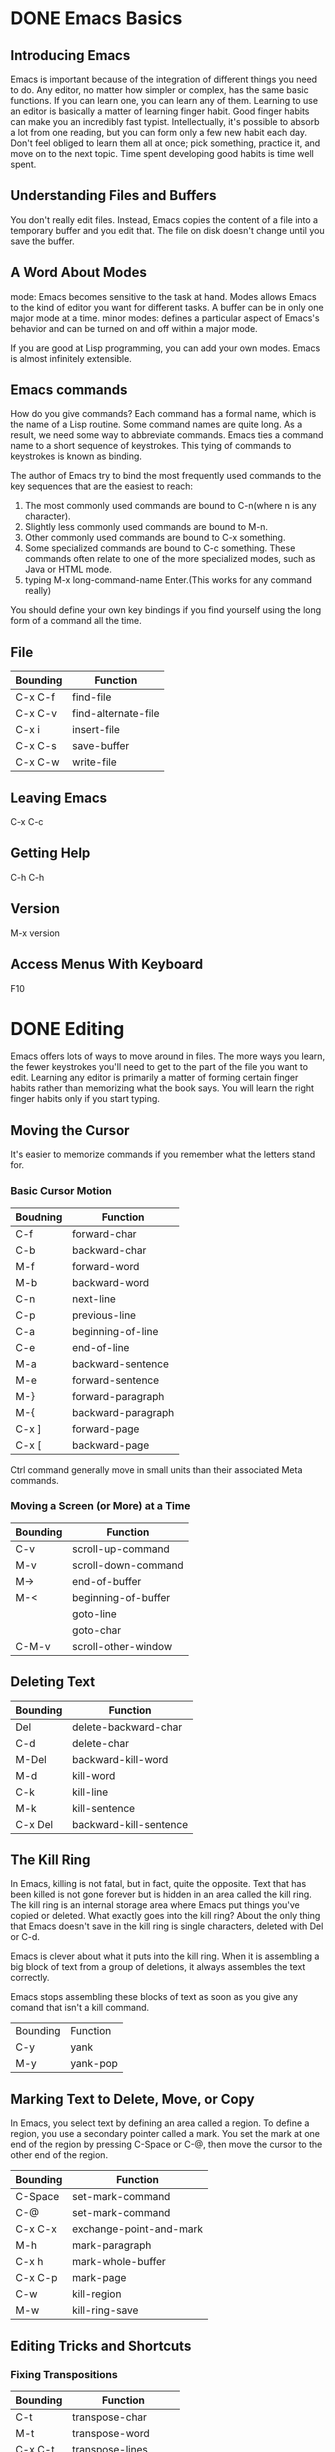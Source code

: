 * DONE Emacs Basics
** Introducing Emacs
Emacs is important because of the integration of different things you need to do. Any editor, no matter how simpler or complex, has the same basic functions. If you can learn one, you can learn any of them. Learning to use an editor is basically a matter of learning finger habit. Good finger habits can make you an incredibly fast typist. Intellectually, it's possible to absorb a lot from one reading, but you can form only a few new habit each day. Don't feel obliged  to learn them all at once; pick something, practice it, and move on to the next topic. Time spent developing good habits is time well spent.

** Understanding Files and Buffers
You don't really edit files. Instead, Emacs copies the content of a file into a temporary buffer and you edit that. The file on disk doesn't change until you save the buffer.

** A Word About Modes
mode: Emacs becomes sensitive to the task at hand. Modes allows Emacs to the kind of editor you want for different tasks. A buffer can be in only one major mode at a time.
minor modes: defines a particular aspect of Emacs's behavior and can be turned on and off within a major mode.

If you are good at Lisp programming, you can add your own modes. Emacs is almost infinitely extensible.

** Emacs commands
How do you give commands?
Each command has a formal name, which is the name of a Lisp routine. Some command names are quite long. As a result, we need some way to abbreviate commands. Emacs ties a command name to a short sequence of keystrokes. This tying of commands to keystrokes is known as binding. 

The author of Emacs try to bind the most frequently used commands to the key sequences that are the easiest to reach:
1. The most commonly used commands are bound to C-n(where n is any character).
2. Slightly less commonly used commands are bound to M-n.
3. Other commonly used commands are bound to C-x something.
4. Some specialized commands are bound to C-c something. These commands often relate to one of the more specialized modes, such as Java or HTML mode.
5. typing M-x long-command-name Enter.(This works for any command really)

You should define your own key bindings if you find yourself using the long form of a command all the time.

** File
| Bounding | Function            |
|----------+---------------------|
| C-x C-f  | find-file           |
| C-x C-v  | find-alternate-file |
| C-x i    | insert-file         |
| C-x C-s  | save-buffer         |
| C-x C-w  | write-file          |

** Leaving Emacs
C-x C-c


** Getting Help
C-h C-h

** Version
M-x version 

**  Access Menus With Keyboard
F10



* DONE Editing
Emacs offers lots of ways to move around in files. The more ways you learn, the fewer keystrokes you'll need to get to the part of the file you want to edit. Learning any editor is primarily a matter of forming certain finger habits rather than memorizing what the book says. You will learn the right finger habits only if you start typing.

** Moving the Cursor
It's easier to memorize commands if you remember what the letters stand for.

*** Basic Cursor Motion
| Boudning | Function           |
|----------+--------------------|
| C-f      | forward-char       |
| C-b      | backward-char      |
| M-f      | forward-word       |
| M-b      | backward-word      |
|----------+--------------------|
| C-n      | next-line          |
| C-p      | previous-line      |
|----------+--------------------|
| C-a      | beginning-of-line  |
| C-e      | end-of-line        |
| M-a      | backward-sentence  |
| M-e      | forward-sentence   |
|----------+--------------------|
| M-}      | forward-paragraph  |
| M-{      | backward-paragraph |
|----------+--------------------|
| C-x ]    | forward-page       |
| C-x [    | backward-page      |


Ctrl command generally move in small units than their associated Meta commands.

*** Moving a Screen (or More) at a Time
| Bounding | Function            |
|----------+---------------------|
| C-v      | scroll-up-command   |
| M-v      | scroll-down-command |
| M->      | end-of-buffer       |
| M-<      | beginning-of-buffer |
|          | goto-line           |
|          | goto-char           |
| C-M-v    | scroll-other-window |



** Deleting Text
| Bounding | Function               |
|----------+------------------------|
| Del      | delete-backward-char   |
| C-d      | delete-char            |
|----------+------------------------|
| M-Del    | backward-kill-word     |
| M-d      | kill-word              |
|----------+------------------------|
| C-k      | kill-line              |
| M-k      | kill-sentence          |
| C-x Del  | backward-kill-sentence |

** The Kill Ring
In Emacs, killing is not fatal, but in fact, quite the opposite. Text that has been killed is not gone forever but is hidden in an area called the kill ring. The kill ring is an internal storage area where Emacs put things you've copied or deleted. 
What exactly goes into the kill ring?
About the only thing that Emacs doesn't save in the kill ring is single characters, deleted with Del or C-d.

Emacs is clever about what it puts into the kill ring. When it is assembling a big block of text from a group of deletions, it always assembles the text correctly.

Emacs stops assembling these blocks of text as soon as you give any comand that isn't a kill command.
| Bounding | Function |
| C-y      | yank     |
| M-y      | yank-pop |


** Marking Text to Delete, Move, or Copy
In Emacs, you select text by defining an area called a region. To define a region, you use a secondary pointer called a mark. You set the mark at one end of the region by pressing C-Space or C-@, then move the cursor to the other end of the region.

| Bounding | Function                |
|----------+-------------------------|
| C-Space  | set-mark-command        |
| C-@      | set-mark-command        |
| C-x C-x  | exchange-point-and-mark |
| M-h      | mark-paragraph          |
| C-x h    | mark-whole-buffer       |
| C-x C-p  | mark-page               |
|----------+-------------------------|
| C-w      | kill-region             |
| M-w      | kill-ring-save          |

    
** Editing Tricks and Shortcuts
*** Fixing Transpositions
| Bounding | Function            |
|----------+---------------------|
| C-t      | transpose-char      |
| M-t      | transpose-word      |
| C-x C-t  | transpose-lines     |
|          | transpose-sentence  |
|          | transpose-paragraph |

*** Changing Capitalization
| Bounding | Function        | Description       |
|----------+-----------------+-------------------|
| M-c      | capitalize-word | base on the point |
| M-u      | upcase-word     | base on the point |
| M-l      | downcase-word   | base on the point |


** Undoing Changes
| Bounding | Function      | Description                                                            |
|----------+---------------+------------------------------------------------------------------------|
|          | revert-buffer | Replace current buffer text with the text of the visited file on disk. |
|          | recover-file  | Visit file FILE, but get contents from its last auto-save file.        |
|          |               |                                                                        |

| Name           | Definition                                                                            |
|----------------+---------------------------------------------------------------------------------------|
| backup file    | the same as the name of the file, with a tilde(~) added.                              |
| auto-save file | the same as the name of the file, with a sharp(#) added to the beginning and the end. |


* DONE Search and Replace
** Different Kinds of Searches
| Kind                                  | Meaning                                                                                                                                         |
|---------------------------------------+-------------------------------------------------------------------------------------------------------------------------------------------------|
| simple search                         | You give Emacs a search string, and it finds the next occurrence.                                                                               |
| incremental search                    | Emacs starts to search the file as soon as you type the first character of a search string. It continues to search as you type more characters. |
| word search                           | A word search is like a simple search, except that Emacs searches only for full words and phrases.                                              |
| regular search                        | To search for patterns, you can use a regular expression search.                                                                                |
| incremental regular expression search | This search procedure is a combination of an incremental search and a regular expression search.                                                |

By default, searches are case-insensitive. One exception: if you type any uppercase letters, Emacs makes the whole search string case-sensitive.

Don't be intimidated by the wealth of searches that are available. In practice, you'll probably settle on one search command and one replace command and use these for 99 percent of your work. However, if you know what's available, you'll be able to make use of the other search commands when they become useful.

*** Incremental Search                                              :checked:
| Bounding | Function                | Description                              |
|----------+-------------------------+------------------------------------------|
| C-s      | isearch-forward         |                                          |
| C-r      | isearch-backward        |                                          |
| Enter    | isearch-exit            |                                          |
|----------+-------------------------+------------------------------------------|
| C-s C-w  | isearch-yank-word       | search the word under the cursor         |
| C-s M-y  | isearch-yank-kill       | pull string from kill into search string |
| C-s C-s  | isearch-repeat-forward  |                                          |
| C-r C-r  | isearch-repeat-backward |                                          |

*** Word Search
| Bounding | Function             |
|----------+----------------------|
|          | word-search-forward  |
|          | word-search-backward |

** Search and Replace

| Bounding | Function       | Description |
|----------+----------------+-------------|
|          | replace-string |             |
| M-%      | query-replace  |             |

*** Recursive Editing
To start a recursive edit while in query-replae, press C-r. When you start a recursive edit, square brackets([]) appear on the mode line. C-M-c to exit the recursive mode. 

In fact, you can start a recursive edit at any time, not just when you're in a query-replace. The command M-x recursive-edit Enter puts you into a recursive edit; C-M-c takes you out of the recursive edit and brings you back to what you were doing before.

*** Regular Expressions for Search and Replacement Operations 
| Bounding | Function                | Description |
|----------+-------------------------+-------------|
| C-M-s    | isearch-forward-regexp  |             |
| C-M-r    | isearch-backward-regexp |             |
| C-M-%    | query-replace-regexp    |             |

** Checking Spelling Using Ispell

| Bounding | Function             | Description          |
|----------+----------------------+----------------------|
| M-$      | ispell-word          |                      |
|          | ispell-buffer        |                      |
| C-M-i    | ispell-complete-word | shadowed in org mode |



** Word Abbreviations
When you define abbreviations, never use abbreviations that are words in their own right or Emacs may expand the word when you don't want it to, because expansion takes place without asking.

Emacs classifies abbreviations according to which modes they work in. Global abbreviations work in all modes. Local abbreviations work only in the mode in which they were defined.

First, you should enable minor mode: abbrev-mode.

| Bounding  | Function                  | Description                                        |
|-----------+---------------------------+----------------------------------------------------|
| C-x a i g | inverse-add-global-abbrev |                                                    |
| C-x a i l | inverse-add-mode-abbrev   |                                                    |
|           | list-abbrevs              |                                                    |
|           | edit-abbrevs              |                                                    |
|           | kill-all-abbrevs          | disables word abbreviation for the current session |
|           | unexpand-abbrev           | undo the last word abbreviation                    |
|           |                           |                                                    |


* DONE Using Buffers, Windows, and Frames
** Understanding Buffers, Windows, and Frames

[[file:pics/frame-windows.png]]

Emacs call GUI window frames. Emacs windows are split screens. Both windows and frames are ways to display a buffer. Emacs creates its own specialized buffers. The name of these internal buffers generally have the format *buffer name*

** Working with Multiple Buffers
| Bounding | Function         | Description                         |
|----------+------------------+-------------------------------------|
| C-x b    | switch-to-buffer |                                     |
| C-x C-b  | list-buffers     | C-h m to get a help about this mode |
| C-x k    | kill-buffer      |                                     |
| C-x s    | save-some-buffer |                                     |

** Working wiht Windows
| Bounding | Function                           | Description |
|----------+------------------------------------+-------------|
| C-x o    | other-window                       |             |
| C-x 0    | delete-window                      |             |
| C-x 1    | delete-other-window                |             |
| C-x 2    | split-window-vertically            |             |
| C-x 3    | split-window-right                 |             |
|----------+------------------------------------+-------------|
| C-x >    | scroll-right                       |             |
| C-x <    | scroll-left                        |             |
|----------+------------------------------------+-------------|
| C-x ^    | enlarge-window                     |             |
|          | shrink-window                      |             |
|----------+------------------------------------+-------------|
| C-x }    | enlarge-window-horizontally        |             |
| C-x {    | shrink-window-horizontally         |             |
| C-x -    | shrink-window-if-large-than-buffer |             |
| C-x +    | balance-window                     |             |

** Working with Frames
| Bounding | Function           | Description |
| C-x 5 o  | other-frame        |             |
| C-x 5 0  | delete-frame       |             |
| C-x 5 1  | delete-other-frame |             |
| C-x 5 2  | make-frame-command |             |

** More About Buffers
| Bounding | Function                         | Description                              |
|----------+----------------------------------+------------------------------------------|
|          | rename-buffer                    |                                          |
| C-x C-q  | read-only-mode                   | toggle read only mode                    |
| C-x 4 r  | find-file-read-only-other-window | open a file as read-only in a new window |
| C-x 5 r  | find-file-read-only-other-frame  | open a file as read-only in a new frame  |

** Holding Your Place with Bookmarks
| Bounding | Function            | Description    |
|----------+---------------------+----------------|
| C-x r m  | bookmark-set        | mark the point |
| C-x r b  | bookmark-jump       |                |
| C-x r l  | bookmark-bmenu-list | C-h m for help |
|          | bookmark-rename     |                |
|          | bookmark-delete     |                |
|          | bookmark-save       |                |


* DONE Emacs Working Environment
** Executing Commands in Shell Buffers

| Bounding | Function      | Description                                        |
|----------+---------------+----------------------------------------------------|
| M-!      | shell-command |                                                    |
|          | shell         | In shell mode, precede control characters with C-c |

M-| : shell-command-on-region                             

You can have multiple shell buffers running at once; just use the command M-x rename-uniquely to rename your shell buffer. Then type M-x shell to open a new one.

** Using Dired, the Directory Editor
Remember, in the directory editor you are working directly with files, not with buffers.


Operation:
| Bounding | Function                | Description                                                            | Hack         |
|----------+-------------------------+------------------------------------------------------------------------+--------------|
| v        | dired-view-file         | read-only, q to quit                                                   |              |
| RET      | dired-find-file         | C-x b to get back                                                      |              |
|----------+-------------------------+------------------------------------------------------------------------+--------------|
| x        | dired-do-flagged-delete |                                                                        |              |
| D        | dired-do-delete         |                                                                        |              |
| C        | dired-do-copy           |                                                                        |              |
| R        | dired-do-rename         |                                                                        |              |
|----------+-------------------------+------------------------------------------------------------------------+--------------|
| %l       | dired-downcase          | Rename all marked (or next ARG) files to lower case.                   |              |
| %u       | dired-upcase            | Rename all marked (or next ARG) files to upper case.                   |              |
|----------+-------------------------+------------------------------------------------------------------------+--------------|
| Z        | dired-do-compress       | compress or uncompress marked or next ARG) files                       |              |
|----------+-------------------------+------------------------------------------------------------------------+--------------|
| =        | dired-diff              |                                                                        |              |
|----------+-------------------------+------------------------------------------------------------------------+--------------|
| !        | dired-do-shell-command  |                                                                        |              |
| g        | revert-buffer           | Replace current buffer text with the text of the visited file on disk. |              |
|----------+-------------------------+------------------------------------------------------------------------+--------------|
| +        | dired-create-directory  |                                                                        |              |
| Q        | dired-do-query-replace  |                                                                        |              |
| A        | dired-do-find-regexp    | Find all matches for REGEXP in all marked files.                       | very usefull |




Marking: (Once you mark files with an asterisk, emacs assumes that any command you issue is meant for these files.)
| Bounding | Function                           | Description                            |
|----------+------------------------------------+----------------------------------------|
| m        | dired-mark                         |                                        |
| 3m       |                                    | marks this file and the next two files |
| M-Del    | dired-unmark-all-files             |                                        |
| t        | dired-toggle-marks                 |                                        |
|----------+------------------------------------+----------------------------------------|
| * *      | dired-mark-excutables              |                                        |
| * @      | dired-mark-symlinks                |                                        |
| * /      | dired-mark-directories             |                                        |
|----------+------------------------------------+----------------------------------------|
| % m      | dired-mark-files-regexp            |                                        |
| % g      | dired-mark-files-containing-regexp |                                        |
|----------+------------------------------------+----------------------------------------|
|          | dired-flag-garbage-files           |                                        |
| d        | dired-flag-file-deletion           |                                        |
| #        | dired-flag-auto-save-files         |                                        |
| ~        | dired-flag-backup-files            |                                        |
| u        | dired-unmark                       |                                        |
| Del      | dired-unmark-backward              |                                        |


Navigating:
| Bounding | Function                  | Description                                          |
|----------+---------------------------+------------------------------------------------------|
| ^        | dired-up-directory        |                                                      |
| >        | dired-next-dirline        |                                                      |
| <        | dired-prev-dirline        |                                                      |
| i        | dired-maybe-insert-subdir | Insert this subdirectory into the same dired buffer. |


** Reading Manpages in Emacs
| Bounding | Function | Description           |
|----------+----------+-----------------------|
|          | man      | like man in unix-like |



** Using Time Management Tools
| Bounding | Function | Description |
|----------+----------+-------------|
|          | calendar |             |


* DONE Writing Macros (C-x C-k)
In Emacs, a macro is simply a group of recorded keystrokes you can play back over and over again. Macros are a great way to save yourself repetitive work.

The key to using macros well is:
1. recognizing when you're doing repetitive work.
2. figuring out a set of keystrokes that will do exactly what you want.

** Macro
| Bounding    | Function                    | Description                                                              |
|-------------+-----------------------------+--------------------------------------------------------------------------|
| C-x (       | kmacro-start-macro          |                                                                          |
| C-x )       | kmacro-end-macro            |                                                                          |
| C-x e       | kmacro-end-and-call-macro   |                                                                          |
|-------------+-----------------------------+--------------------------------------------------------------------------|
| C-x C-k e   | edit-kbd-macro              |                                                                          |
|-------------+-----------------------------+--------------------------------------------------------------------------|
| C-x C-k C-d | kmacro-delete-ring-head     | delete                                                                   |
| C-x C-k C-t | kmacro-swap-ring            | transpose                                                                |
| C-x C-k C-p | kmacro-cycle-ring-previous  | previous                                                                 |
| C-x C-k C-n | kmacro-cycle-ring-next      | next                                                                     |
|-------------+-----------------------------+--------------------------------------------------------------------------|
| C-x C-k b   | kmacro-bind-to-key          | binding a macro command to a key in this way works for only one session. |
|-------------+-----------------------------+--------------------------------------------------------------------------|
| C-x C-k n   | kmacro-name-last-macro      | name                                                                     |
|             | insert-kbd-macro            |                                                                          |
|-------------+-----------------------------+--------------------------------------------------------------------------|
| C-x C-k r   | apply-macro-to-region-lines | region; automatically applied on each line                               |
|-------------+-----------------------------+--------------------------------------------------------------------------|
| C-x q       | kbd-macro-query             | query user during kbd macro execution                                    |
| C-u C-x q   |                             | to enter recursive edit                                                  |
| C-M-c       | exit-recursive-edit         |                                                                          |


A macro ring, much like the kill ring, allows you to access a number of macros during an Emacs session.


** Tips for Creating Good Macros
Good macros work in all situations.
Tips:
1. use commands that are absolute rather than relative.
2. type the search argument (as in C-s searchstring ) rather than using the command to repeat the last search (C-s C-s ).
3. add extra commands (typically C-a and C-e ) that aren't strictly necessary, just to make sure that you're positioned correctly on the line.

Good macros have three parts:
1. They find the place you want the macro to start working (often using search).
2. They do the work that needs to be done on the text.
3. They prepare themselves to repeat.


** Naming, Saving, and Executing Your Macros
#+BEGIN_EXAMPLE
1. define a macro
2. name it with C-x C-k n
3. open a file
4. M-x insert-kbd-macro Enter macroname Enter
5. add (load-file "<your macro file>") to .emacs
6. add (global-set-key "\C-x\C-k<your key>" '<your macro name>) to .emacs
#+END_EXAMPLE
* DONE Simple text Formatting and Specialized Editing
** Changing Tabs to Spaces(and Vice Versa)
| Bounding | Function | Description |
|----------+----------+-------------|
|          | untabify |             |
|          | tabify   |             |


** Indenting Text
| Bounding | Function       | Description                                                      |
|----------+----------------+------------------------------------------------------------------|
| M-q      | fill-paragraph |                                                                  |
| C-M-o    | split-line     | Split current line, moving portion beyond point vertically down. |


** Centering Text
| Bounding | Function         | Description |
|----------+------------------+-------------|
| M-o M-s  | center-line      |             |
| M-o M-S  | center-paragraph |             |
|          | center-region    |             |


** Using Outline Mode (C-c)
| Bounding | Function                         | Description                                                |
|----------+----------------------------------+------------------------------------------------------------|
| C-c C-n  | outline-next-visible-heading     |                                                            |
| C-c C-p  | outline-previous-visible-heading |                                                            |
| C-c C-f  | outline-forward-same-level       |                                                            |
| C-c C-b  | outline-backward-same-level      |                                                            |
| C-c C-u  | outline-up-heading               |                                                            |
|----------+----------------------------------+------------------------------------------------------------|
| C-c C-k  | outline-show-brances             | show all subheadings of this heading, but not their bodies |
| C-c Tab  | outline-show-children            | show all direct subheadings of this heading                |
|----------+----------------------------------+------------------------------------------------------------|
| C-c @    | outline-mark-subtree             | mark the current header and all subleveles                 |


** Rectangle Editing (C-x r)
Before working with columns, select the buffer with C-x h and untabify it by typing M-x untabify. Rectangle editing works best with files that do not contain tab characters.

| Bounding  | Function                   | Description                                                  |
|-----------+----------------------------+--------------------------------------------------------------|
| C-x r k   | kill-rectangle             | kill                                                         |
| C-x r y   | yank-rectangle             | yank                                                         |
| C-x r c   | clear-rectangle            | clear, blank out the region-rectangle                        |
| C-x r o   | open-rectagnle             | open                                                         |
|-----------+----------------------------+--------------------------------------------------------------|
| C-x r r r | copy-rectangle-to-register | Copy rectangle to register r (where r is any character)      |
| C-x r i r | insert-register            | Insert rectangle from register r (where r is any character). |


* DONE The Help System (C-h C-h or C-h ?)
C-h b produces quite a lot of output.
If you want to limit this output to only those key bindings with a particular prefix, type that prefix followed by C-h.
For example:
#+BEGIN_EXAMPLE
C-x C-h
C-c C-h
#+END_EXAMPLE

Many of the more complicated emacs commands include their own sets of help keystrokes.
These commands often have their own help functionality, but help is invoked with ? rather than the standard help key.



* DONE Common Commands
| Bounding    | Functions                         | Description                                                                                             |
|-------------+-----------------------------------+---------------------------------------------------------------------------------------------------------|
| C-/         | undo                              |                                                                                                         |
| C-q         | quoted-insert                     | useful for inserting control characters.                                                                |
| M-n         | digit-argument                    |                                                                                                         |
| C-u         | universal-argument                |                                                                                                         |
| M--         | negative-argument                 |                                                                                                         |
| C-l         | recenter                          |                                                                                                         |
| C-g         | keyboard-quit                     |                                                                                                         |
| C-x Esc Esc | repeat-complex-command            |                                                                                                         |
| C-x M-:     | repeat-complex-command            | You can use the minibuffer history commands M-n and M-p to get different commands to edit and resubmit. |
| C-x z       | repeat                            | Repeat most recently executed command.                                                                  |
| M-/         | dabbrev-expand                    |                                                                                                         |
| M-m         | back-to-indentation               | Move point to the first non-whitespace character on this line.                                          |
| C-M-\       | indent-region                     |                                                                                                         |
| C-x Tab     | indent-rigidly                    |                                                                                                         |
| M-g M-g     | goto-line                         |                                                                                                         |
|-------------+-----------------------------------+---------------------------------------------------------------------------------------------------------|
| C-x C-e     | eval-last-sexp                    |                                                                                                         |
| C-M-f       | forward-sexp                      |                                                                                                         |
| C-M-b       | backward-sexp                     |                                                                                                         |
| C-M-h       | mark-defun                        |                                                                                                         |
|-------------+-----------------------------------+---------------------------------------------------------------------------------------------------------|
| C-c C-x C-v | org-toggle-inline-images          | in org mode                                                                                             |
|-------------+-----------------------------------+---------------------------------------------------------------------------------------------------------|
| M-p         | previous-history-element          |                                                                                                         |
| M-n         | next-history-element              |                                                                                                         |
| M-r         | previous-matching-history-element |                                                                                                         |
| M-s         | next-matching-history-element     |                                                                                                         |
|-------------+-----------------------------------+---------------------------------------------------------------------------------------------------------|
| M-j         | indent-new-comment-line           | Break line at point and indent, continuing comment if within one.                                       |
|-------------+-----------------------------------+---------------------------------------------------------------------------------------------------------|
|             | rgrep                             |                                                                                                         |


* DONE Customizing Emacs
three ways to customize Emacs:
1. Options
2. Custom
3. Lisp code

No matter what method you use, though, the .emacs startup file is modified. Custom modifies it for you when you save settings through that interface. The Options menu invokes Custom behind the scenes; when you choose Save Options, Custom again modifies .emacs.

** Using Custom
| Bounding | Function  | Description |
|----------+-----------+-------------|
|          | customize |             |


** Configuration Load Order When Start Up
Loading order:
1. site-start.el
2. configuration
   1) .emacs.elc (compiled version of .emacs.el)
   2) .emacs.el
   3) .emacs
3. default.el


** Customizing Your Key Bindings
| Term       | Description                         |
|------------+-------------------------------------|
| keymap     | a collection of key bindings        |
| global-map | the most basic default key bindings |
| local-map  | specific to a single buffer         |
| ctl-x-map  | keymap for C-x                      |
| esc-map    | keymap for Esc                      |


When you type a key, Emacs first looks it up in the current buffer's local map (if any). If it doesn't find an entry there, it looks in global-map. 

What happens with commands that are bound to multiple keystrokes?
The answer is that the keys C-x , Esc , and C-c are actually bound to special internal functions that cause Emacs to wait for another key to be pressed and then to look up that key's binding in another map.

Caution: You can use Meta in place of Esc , but the bindings are still stored in the esc-map .

Three ways to define your own key bindings:
#+BEGIN_SRC emacs-lisp
(define-key keymap "keystroke" 'command-name)
(global-set-key "keystroke" 'command-name)
(local-set-key "keystroke" 'command-name)
#+END_SRC


Special character conventions:

| Special Character | Definition                  |
|-------------------+-----------------------------|
| \C-x              | C-x (where x is any letter) |
| \C-[ or \e        | Esc                         |
| \M                | Meta                        |
| \C-j or \n        | Newline                     |
| \C-m or \r        | Enter                       |
| \C-i or \t        | Tab                         |

Note that control characters are case-insensitive — that is, \C-A is the same thing as \C-a. However, the characters that follow control characters may be case-sensitive; \C-ae could be different from \C-aE .

The function define-key is the most general because it can be used to bind keys in any keymap. 

#+BEGIN_EXAMPLE
(global-set-key "\C-xl" 'goto-line)
equal to
(define-key global-map "\C-xl" 'goto-line)
(define-key ctl-x-map "l" 'goto-line)
#+END_EXAMPLE

Two ways to make the change in your .emacs to take effect:
| Bounding | Function       | Description |
|----------+----------------+-------------|
|          | eval-buffer    |             |
| C-x C-e  | eval-last-sexp |             |


To unset key bindings:
#+BEGIN_SRC emacs-lisp
(global-unset key "\C-xl")
(define-key ctl-x-map "l" nil)
#+END_SRC

** Setting Emacs Variables
To set the value of a variable, use the setq function in your .emacs.
#+BEGIN_SRC emacs-lisp
(setq variable-name variable-value)
#+END_SRC


Several Emacs variables can have different values for each buffer (local values) as well as a default value. Such variables assume their default values in buffers where the local values are not specified.

When you set the value of a variable with setq , you are actually setting the local value. The way to set default values is to use setq-default instead of setq.
#+BEGIN_SRC emacs-lisp
(setq-default variable-name variable-value)
#+END_SRC


Unfortunately, there is no general way to tell whether a variable has just one global value or hasdefault and local values (except, of course, by looking at the Lisp code for the mode). Therefore the best strategy is to use a plain setq , unless you find from experience that a particular variable doesn't seem to take on the value you setq it to — in which case you should use setq-default .


| Variable                       | Description                 | Default   |
|--------------------------------+-----------------------------+-----------|
| kill-ring-max                  |                             | 60        |
| auto-save-interval             |                             | 300       |
| case-fold-search               |                             | t         |
| shell-file-name                | decide which shell to start | /bin/bash |
| dired-garbage-files-regexp     |                             |           |
| tab-width                      |                             | 4         |
| auto-mode-alist                |                             |           |
| major-mode                     |                             |           |
| inhibit-default-init           |                             | nil       |
| compile-command                |                             | make -k   |
| compilation-error-regexp-alist |                             |           |

** Starting Modes via Auto-Mode Customization
The assocations of suffix and major mode are contained in a variable auto-mode-alist .
auto-mode-alist is a list of pairs (regexp . mode ), where regexp is a regular expression and mode is the name of a function that invokes a major mode.

Syntax:
#+BEGIN_SRC emacs-lisp
(setq auto-mode-alist (cons '("<suffix>" . <major-mode>) auto-mode-alist))
#+END_SRC


** Functions
| Bounding       | Function | Description |
|----------------+----------+-------------|
| edit-tab-stops |          |             |

** Making word abbreviations part of your startup
To define word abbreviation and make them part of your startup, add these lines to your .emacs file:
#+BEGIN_SRC python
(setq-default abbrev-mode t)
(read-abbrev-file "~/.emacs.d/.abbrev_defs")
(setq save-abbrevs t)

#+END_SRC
* DONE Mode
| Mode               | Major or Minor | Description |
|--------------------+----------------+-------------|
| org-mode           | major          |             |
| flyspell-mode      | minor          |             |
| flyspell-prog-mode | minor          |             |
| abbrev-mode        | minor          |             |
* DONE Version Control
** The Uses of Version Control

Historically, Emacs evolved largely in a Unix environment alongside the SCCS and RCS systems,
and its built-in support for version control reflects their approach and terminolgy.

RCS: Revision Control System
SCCS: Source Code Control System


** Version Control Concepts

To make a file version-controlled, you must register it.

| Terminology     | Description                                                                                                                     |
|-----------------+---------------------------------------------------------------------------------------------------------------------------------|
| register        | Tell the version control system to treat the file contents as an initial version and begin maintaining a change history for it. |
| check out       | Notifies the version control system that you're modifying it.                                                                   |
| work file       | the working copy you've checked out                                                                                             |
| revert          | Throw away your changes and undo the check-out operation.                                                                       |
| check in        | Adds the changes permanently to the saved change history as a new revision of the file.                                         |
| change commnets | explanation of the change to the change history when you check in a registered file                                             |
| revision number | identifies its place in the history.                                                                                            |



** How VC Helps with Basci Operations
VC's interface is much simpler.
The simplicity comes from noticing that whatever state your version-controlled file is in, there is normally just one logical thing to do next. 
Indeed, VC mode has just one basic command: C-x v v (for vc-next-action).

Rules:
| State           | Next Action |
|-----------------+-------------|
| unregistered    | register    |
| not checked out | check out   |
| made changes    | check in    |


the traditional version control cycle:
[[file:./pictures/traditional-vc-cycle.png]]

** Editing Comment Buffers
| Bounding | Function      | Description                                          |
|----------+---------------+------------------------------------------------------|
| C-c C-c  | log-edit-done | Finish editing the log message and commit the files. |



** VC Command Summary
(prefix: C-x v)

| Bounding | Function                 | Description                                                               |
|----------+--------------------------+---------------------------------------------------------------------------|
| C-x v v  | vc-next-action           |                                                                           |
|----------+--------------------------+---------------------------------------------------------------------------|
| C-x v d  | vc-dir                   | Show the VC status for "interesting" files in and  below DIR.             |
| C-x v =  | vc-diff                  |                                                                           |
| C-x v u  | vc-revert                |                                                                           |
| C-x v ~  | vc-revision-other-window |                                                                           |
| C-x v l  | vc-print-log             |                                                                           |
| C-x v i  | vc-register              |                                                                           |
| C-x v c  | vc-rollback              | Roll back (remove) the most recent changeset committed to the repository. |
| C-x v a  | vc-update-change-log     | not implemented in Git                                                    |
|          | vc-rename-file           |                                                                           |
|----------+--------------------------+---------------------------------------------------------------------------|
|          | vc-clear-context         |                                                                           |


** VC Mode Indicators
not registered state:
[[file:./pictures/vc-not-registered-indicator.png]]

unmodified state:
[[file:./pictures/vc-not-changed-indicator.png]]


modified but not commited state:
[[file:./pictures/vc-changed-indicator.png]]


** When VC Gets Confused
Multiuser environments being what they are, VC's cached information and assumptions about permissions occasionally lead it down the wrong path. This situation almost always occurs because someone has manually changed a file's permissions behind VC's back. If you think that this situation has occurred, call vc-clear-context. This command forces VC to throw away all its cached-in-memory assumptions about the version control state of the files you are working with.

** Customizing VC
C-h a cv-

** What VC Is Not
It's not necessarily adequate by itself for large multiple-component, multiple-directory projects.

deficiencies:
1. It is not integrated with a change request or problem-report system.
2. Its only way of grouping project files is by directory subtree.


** Using VC Effectively
To use VC effectively, check in your changes early and often! By checking changes in often, you'll find you can afford to experiment more, because you'll know how to revert to a known good state quickly if need be.


** Comparing with Ediff
*** Starting Ediff

ediff-revision

*** Using Ediff

    Move around      |      Toggle features      |        Manipulate
=====================|===========================|=============================
p,DEL -previous diff |     | -vert/horiz split   |a/b -copy A/B's region to B/A
n,SPC -next diff     |     h -highlighting       | rx -restore buf X's old diff
    j -jump to diff  |     @ -auto-refinement    |  * -refine current region
   gx -goto X's point|    ## -ignore whitespace  |  ! -update diff regions
  C-l -recenter      |    #c -ignore case        |
  v/V -scroll up/dn  | #f/#h -focus/hide regions | wx -save buf X
  </> -scroll lt/rt  |     X -read-only in buf X | wd -save diff output
    ~ -swap variants |     m -wide display       |
=====================|===========================|=============================
    R -show registry |     = -compare regions    |  M   -show session group
    D -diff output   |     E -browse Ediff manual|  G   -send bug report
    i -status info   |     ? -help off           |  z/q -suspend/quit
-------------------------------------------------------------------------------
For help on a specific command:  Click Button 2 over it; or Put the cursor over it and type RET.

*** Customize Ediff
Tools -> Compare -> Ediff Miscellanea -> Customize Ediff



* TODO Computer Language Support
The task of programming usually breaks down into a cycle of think-write-debug. You would undoubtedly find an environment much more productive if the boundaries between the cycle phases were erased.

** Compiling and Debugging

| Bounding | Function                   | Description |
|----------+----------------------------+-------------|
| C-x c    | compile                    |             |
|----------+----------------------------+-------------|
| C-x `    | next-error                 |             |
| M-n      | compilation-next-error     |             |
| M-p      | compilation-previous-error |             |
| C-c C-c  | compilation-goto-error     |             |
| Space    | scroll-down                |             |
| del      | scroll-up                  |             |


To start at the first error message again, type C-x ` with a prefix argument (i.e., C-u C-x ` ).

How does Emacs interpret the error message?
It uses the variable compilation-error-regexp-alist.
Emacs tries to parse (analyze) an error message with each of the regular expressions in the list until it finds one that extracts the filename and line number where the error occurred.

** Writing Code
All modes have two basic components:
1. an Emacs Lisp packages that implements the mode
2. a function that invokes it

*** Language Modes
Many of the language modes are "hooked" into Emacs so that if you visit a file with the proper filename suffix, you will automatically be put in the correct mode.

to set up Emacs to invoke a mode automatically when you visit a file with suffix:
1. (autoload '<function> "<filename>" "<description>" t)
2. (setq auto-mode-alist (cons '("<suffix>" . <mode>) auto-mode-alist))

for example:
(autoload 'php-mode "php-mode" "PHP editing mode." t)
(setq auto-mode-alist (cons '("\\.php$" . php-mode) auto-mode-alist))


*** Indenting Code
Some language modes have extra functionality attached to characters that terminate statements,like semicolons or right curly braces, so that when you type them, Emacs automatically indents the current line.
Emacs documentation calls this behavior electric .


+------+-----------------------+---------------------------------------+
|TAB   |indent-for-tab-command |Indent the current line or region, or  |
|      |                       |insert a tab, as appropriate.          |
+------+-----------------------+---------------------------------------+
|C-j   |newline-and-indent     |Insert a newline, then indent according|
|      |                       |to major mode.                         |
+------+-----------------------+---------------------------------------+
|C-M-\ |indent-region          |Indent each nonblank line in the       |
|      |                       |region.  A numeric prefix argument     |
|      |                       |specifies a column: indent each line to|
|      |                       |that column.                           |
+------+-----------------------+---------------------------------------+
|M-m   |back-to-indentation    |Move point to the first non-whitespace |
|      |                       |character on this line.                |
+------+-----------------------+---------------------------------------+
|M-^   |delete-indentation     |Join this line to previous and fix up  |
|      |                       |whitespace at join.                    |
+------+-----------------------+---------------------------------------+
				

*** etags
etags is basically a multifile search facility that knows about C and Perl function definitions as well as searching in general.

etags uses tag tables , which contain lists of function names for each file in a directory
along with information on where the functions' definitions are located within the files.


to use etags, you must first invoke the separate etags program in your current directory to create the tag table.
its arguments are the files for which you want tag information.
the output of etags is the file TAGS, which is the tag table.
after you have created the tag table, you need to make it known to emacs.


example procedure:
+-----+-------------------------+-------------------------+
|1.   |etags *.[ch]             |in shell                 |
+-----+-------------------------+-------------------------+
|2.   |M-x visit-tags-table     |                         |
+-----+-------------------------+-------------------------+
						   
etags usages:
+---------------------------+-----------------------------------+------------------------------+
|M-.                        |xref-find-definitions              |Find the definition of the    |
|                           |                                   |identifier at point.          |
+---------------------------+-----------------------------------+------------------------------+
|C-x 4 .                    |xref-find-definitions-other-window |                              |
+---------------------------+-----------------------------------+------------------------------+
|M-,                        |xref-pop-marker-stack              |Pop back to where M-. was last|
|                           |                                   |invoked.                      |
+---------------------------+-----------------------------------+------------------------------+
|                           |tags-search                        |Search through all files      |
|                           |                                   |listed in tags table for match|
|                           |                                   |for REGEXP.  Stops when a     |
|                           |                                   |match is found.               |
+---------------------------+-----------------------------------+------------------------------+
|                           |tags-loop-continue                 |Continue last M-x tags-search |
|                           |                                   |or M-x tags-query-replace     |
|                           |                                   |command.                      |
+---------------------------+-----------------------------------+------------------------------+
|                           |tags-query-replace                 |                              |
+---------------------------+-----------------------------------+------------------------------+
|C-M-.                      |xref-find-apropos                  |Find all meaningful symbols   |
|                           |                                   |that match PATTERN.           |
+---------------------------+-----------------------------------+------------------------------+
|                           |list-tags                          |Display list of tags in file  |
|                           |                                   |FILE.                         |
+---------------------------+-----------------------------------+------------------------------+

*** Fonts and Font-lock Mode
The use of fonts to help present code is very popular that it is now universial.
Unlike the indentation and formatting, nothing in the code itself changes.


+------------------------+---------------------+
|font-lock-mode          |toggle               |
+------------------------+---------------------+
|list-faces-display      |                     |
+------------------------+---------------------+
|modify-face             |                     |
+------------------------+---------------------+
|customize-face          |                     |
+------------------------+---------------------+

(global-font-lock-mode t)

** The Lisp Modes

Emacs has three Lisp modes:
1. emacs-lisp-mode
used for editing emacs lisp code (.emacs or .el)
2. lisp-mode
used for editing lisp code for Lisps other than GNU Emacs Lisp (.l or .lisp)
3. lisp-interaction-mode
for typing and evaluating Lisp forms.
Like Lisp mode except that M-x eval-print-last-sexp evals the Lisp expression before point, and prints its value into the buffer, advancing point.

All three modes have the same basic functionality; they differ only in the support they give to running Lisp code.


*** 9.3.1 Bindings

(generality: C-M-)

S-expression commands
+--------------------------+----------------+----------------------------------------------------------+
|C-M-b                     |backward-sexp   |move backward by on S-expression                          |
+--------------------------+----------------+----------------------------------------------------------+
|C-M-f                     |forward-sexp    |move forward by one S-expression                          |
+--------------------------+----------------+----------------------------------------------------------+
|C-M-t                     |transpose-sexps |transpose the two S-expression around the cursor          |
+--------------------------+----------------+----------------------------------------------------------+
|C-M-Space                 |mark-sexp       |the place mark goes is the same place C-M-f would move to |
+--------------------------+----------------+----------------------------------------------------------+
|C-M-k                     |kill-sexp       |Kill the sexp (balanced expression) following point       |
+--------------------------+----------------+----------------------------------------------------------+
|M-- C-M-k                 |                |backward kill S-expression                                |
+--------------------------+----------------+----------------------------------------------------------+

commands for moving in lists
+------------+-----------------+-------------------------------------------------------+
|C-M-n       |forward-list     |Move forward across one balanced group of parentheses  |
+------------+-----------------+-------------------------------------------------------+
|C-M-p       |backward-list    |                                                       |
+------------+-----------------+-------------------------------------------------------+
|C-M-d       |down-list        |Move forward down one level of parentheses             |
+------------+-----------------+-------------------------------------------------------+
|C-M-u       |backward-up-list |Move backward out of one level of parentheses          |
+------------+-----------------+-------------------------------------------------------+
|            |up-list          |Move forward out of one level of parentheses           |
+------------+-----------------+-------------------------------------------------------+

commands for working with functions
+----------+--------------------+------------------------------------------------------+
|C-M-a     |beginning-of-defun  |Move backward to the beginning of a defun             |
+----------+--------------------+------------------------------------------------------+
|C-M-e     |end-of-defun        |Move forward to next end of defun                     |
+----------+--------------------+------------------------------------------------------+
|C-M-h     |mark-defun          |Put mark at end of this defun, point at beginning.    |
|          |                    |The defun marked is the one that contains point or    |
|          |                    |follows point.                                        |
+----------+--------------------+------------------------------------------------------+

*** 9.3.2 Indentation in Lisp Modes
+------+-----------------------+----------------------------------+
|TAB   |indent-for-tab-command |Indent the current line or region,|
|      |                       |or insert a tab, as appropriate.  |
+------+-----------------------+----------------------------------+
|C-j   |newline-and-indent     |Insert a newline, then indent     |
|      |                       |according to major mode.          |
+------+-----------------------+----------------------------------+
|C-M-q |indent-sexp            |Indent each line of the list      |
|      |                       |starting just after point.        |
+------+-----------------------+----------------------------------+


nest:
The basic indentation is 2; this value is used whenever code on the next line goes down a level in nesting.

function call:
The indentation convention for function calls is that if there are arguments on lines after the line where the function name and first argument appear, the additional arguments line up with the first one.

EXAMPLE:
(function-name arg1
	       arg2
	       arg3
	       ...)

list elements:
line up

EXAMPLE:
(hello
 world
 michael)

right parentheses:
multiple right parentheses are put on the same line immediately following each other, instead of on separate lines.


*** 9.3.3 Emacs Lisp Mode Differences
+----------+--------------------+---------------------------------------------------------------+
|C-M-x     |eval-defun          |evaluate the top-level form containing point, or after point.  |
+----------+--------------------+---------------------------------------------------------------+
|C-M-i     |completion-at-point |perform completion on the text around point.                   |
+----------+--------------------+---------------------------------------------------------------+

*** 9.3.4 Lisp Mode Differences
+--------------+-----------------+-------------------------------------------------------------+
|C-c C-z       |run-lisp         |run an inferior lisp process, input and output via buffer    |
|              |                 |'*inferior-lisp*'                                            |
+--------------+-----------------+-------------------------------------------------------------+
|C-M-x         |lisp-eval-defun  |Send the current defun to the Lisp process made by C-c C-z.  |
+--------------+-----------------+-------------------------------------------------------------+


*** 9.3.5 Working With Lisp Fragments
Emacs Lisp mode is probably the best thing to use if you are editing entire files of Emacs Lisp code.
If you are editing "little" pieces of lisp code, emacs has more powerful features you can use that further blur the line between writing and running code.

**** 9.3.5.1 Commands for evaluating a line of lisp
+----------+----------------+--------------------------------------------------+
|M-:       |eval-expression |evaluate EXP and print value in the echo area. You|
|          |                |can use the symbol completion command C-M-i while |
|          |                |you are using eval-expression.                    |
+----------+----------------+--------------------------------------------------+
|C-x C-e   |eval-last-sexp  |evaluate sexp before point; print value in the    |
|          |                |echo area                                         |
+----------+----------------+--------------------------------------------------+

M-: is an excellent, quick way to check the values of Emacs variables and to experiment with "internal" Emacs functions that aren't bound to keys or that require arguments.

C-x C-e is handy for testing single lines of code in an Emacs Lisp file.


**** 9.3.5.2 Using Lisp interaction mode
An even more powerful feature is Lisp interaction mode.
This is the mode the default buffer *scatch* is in.

lisp interaction mode is identical to emacs lisp mode except for one important feature:
C-j is bound to the command eval-print-last-sexp.
+----------+----------------------+----------------------------------------+
|C-j       |eval-print-last-sexp  |Evaluate sexp before point; print value |
|          |                      |into current buffer.                    |
+----------+----------------------+----------------------------------------+

C-j in Lisp interaction mode gives you an excellent way to play with, incrementally develop, and debug Emacs Lisp code, and since Emacs Lisp is "true" Lisp, it is even useful for developing some bits of code for other Lisp systems.
